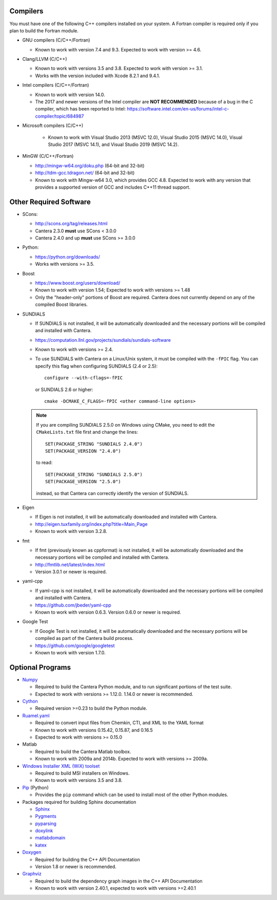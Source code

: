 .. title: Software used by Cantera

.. _sec-dependencies:

.. jumbotron::

   .. raw:: html

      <h1 class="display-3">Software used by Cantera</h1>

   .. class:: lead

      This section lists the versions of third-party software that are required to
      build and use Cantera.

Compilers
---------

You must have one of the following C++ compilers installed on your system. A
Fortran compiler is required only if you plan to build the Fortran module.

* GNU compilers (C/C++/Fortran)

  * Known to work with version 7.4 and 9.3. Expected to work with version >= 4.6.

* Clang/LLVM (C/C++)

  * Known to work with versions 3.5 and 3.8. Expected to work with version
    >= 3.1.
  * Works with the version included with Xcode 8.2.1 and 9.4.1.

* Intel compilers (C/C++/Fortran)

  * Known to work with version 14.0.
  * The 2017 and newer versions of the Intel compiler are **NOT RECOMMENDED** because of a
    bug in the C compiler, which has been reported to Intel:
    https://software.intel.com/en-us/forums/intel-c-compiler/topic/684987

* Microsoft compilers (C/C++)

    * Known to work with Visual Studio 2013 (MSVC 12.0), Visual Studio 2015
      (MSVC 14.0), Visual Studio 2017 (MSVC 14.1), and Visual Studio 2019
      (MSVC 14.2).

* MinGW (C/C++/Fortran)

  * http://mingw-w64.org/doku.php (64-bit and 32-bit)
  * http://tdm-gcc.tdragon.net/ (64-bit and 32-bit)
  * Known to work with Mingw-w64 3.0, which provides GCC 4.8. Expected to work
    with any version that provides a supported version of GCC and includes C++11
    thread support.

Other Required Software
-----------------------

* SCons:

  * http://scons.org/tag/releases.html
  * Cantera 2.3.0 **must** use SCons < 3.0.0
  * Cantera 2.4.0 and up **must** use SCons >= 3.0.0

* Python:

  * https://python.org/downloads/
  * Works with versions >= 3.5.

* Boost

  * https://www.boost.org/users/download/
  * Known to work with version 1.54; Expected to work with versions >= 1.48
  * Only the "header-only" portions of Boost are required. Cantera does not
    currently depend on any of the compiled Boost libraries.

* SUNDIALS

  * If SUNDIALS is not installed, it will be automatically downloaded and the
    necessary portions will be compiled and installed with Cantera.
  * https://computation.llnl.gov/projects/sundials/sundials-software
  * Known to work with versions >= 2.4.
  * To use SUNDIALS with Cantera on a Linux/Unix system, it must be compiled
    with the ``-fPIC`` flag. You can specify this flag when configuring
    SUNDIALS (2.4 or 2.5)::

          configure --with-cflags=-fPIC

    or SUNDIALS 2.6 or higher::

          cmake -DCMAKE_C_FLAGS=-fPIC <other command-line options>

  .. note:: If you are compiling SUNDIALS 2.5.0 on Windows using CMake, you need
            to edit the ``CMakeLists.txt`` file first and change the lines::

              SET(PACKAGE_STRING "SUNDIALS 2.4.0")
              SET(PACKAGE_VERSION "2.4.0")

            to read::

              SET(PACKAGE_STRING "SUNDIALS 2.5.0")
              SET(PACKAGE_VERSION "2.5.0")

            instead, so that Cantera can correctly identify the version of
            SUNDIALS.

* Eigen

  * If Eigen is not installed, it will be automatically downloaded and installed
    with Cantera.
  * http://eigen.tuxfamily.org/index.php?title=Main_Page
  * Known to work with version 3.2.8.

* fmt

  * If fmt (previously known as cppformat) is not installed, it will be
    automatically downloaded and the necessary portions will be compiled and
    installed with Cantera.
  * http://fmtlib.net/latest/index.html
  * Version 3.0.1 or newer is required.

* yaml-cpp

  * If yaml-cpp is not installed, it will be automatically downloaded and the
    necessary portions will be compiled and installed with Cantera.
  * https://github.com/jbeder/yaml-cpp
  * Known to work with version 0.6.3. Version 0.6.0 or newer is required.

* Google Test

  * If Google Test is not installed, it will be automatically downloaded and the
    necessary portions will be compiled as part of the Cantera build process.
  * https://github.com/google/googletest
  * Known to work with version 1.7.0.

Optional Programs
-----------------

* `Numpy <https://www.numpy.org/>`__

  * Required to build the Cantera Python module, and to run significant portions
    of the test suite.
  * Expected to work with versions >= 1.12.0. 1.14.0 or newer is recommended.

* `Cython <http://cython.org/>`__

  * Required version >=0.23 to build the Python module.

* `Ruamel.yaml <https://pypi.org/project/ruamel.yaml/>`__

  * Required to convert input files from Chemkin, CTI, and XML to the YAML
    format
  * Known to work with versions 0.15.42, 0.15.87, and 0.16.5
  * Expected to work with versions >= 0.15.0

* Matlab

  * Required to build the Cantera Matlab toolbox.
  * Known to work with 2009a and 2014b. Expected to work with versions >= 2009a.

* `Windows Installer XML (WiX) toolset <http://wixtoolset.org/>`__

  * Required to build MSI installers on Windows.
  * Known to work with versions 3.5 and 3.8.

* `Pip <https://pip.pypa.io/en/stable/installing/>`__ (Python)

  * Provides the ``pip`` command which can be used to install most of
    the other Python modules.

* Packages required for building Sphinx documentation

  * `Sphinx <http://www.sphinx-doc.org/en/stable/>`__
  * `Pygments <http://pygments.org/>`__
  * `pyparsing <https://sourceforge.net/projects/pyparsing/>`__
  * `doxylink <https://pythonhosted.org/sphinxcontrib-doxylink/>`__
  * `matlabdomain <https://pypi.org/project/sphinxcontrib-matlabdomain>`__
  * `katex <https://github.com/hagenw/sphinxcontrib-katex/>`__

* `Doxygen <http://doxygen.nl/>`__

  * Required for building the C++ API Documentation
  * Version 1.8 or newer is recommended.

* `Graphviz <https://www.graphviz.org/>`__

  * Required to build the dependency graph images in the C++ API Documentation
  * Known to work with version 2.40.1, expected to work with versions >=2.40.1

.. container:: container

  .. container:: row

     .. container:: col-6 text-left

        .. container:: btn btn-primary
           :tagname: a
           :attributes: href=configure-build.html

           Previous: Configure & Build


     .. container:: col-6 text-right

        .. container:: btn btn-primary
           :tagname: a
           :attributes: href=special-cases.html

           Next: Special Cases
